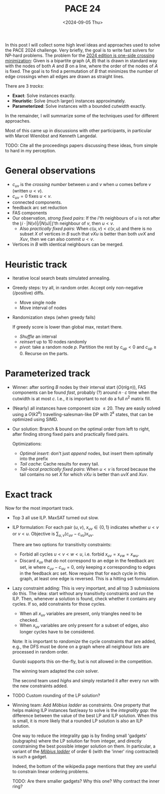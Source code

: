 #+title: PACE 24
#+filetags: @survey wip
#+OPTIONS: ^:{} num: num:t
#+hugo_front_matter_key_replace: author>authors
#+toc: headlines 3
#+date: <2024-09-05 Thu>


In this post I will collect some high level ideas and approaches used to solve
the PACE 2024 challenge.
Very briefly, the goal is to write fast solvers for NP-hard problems. The
problem for the [[https://pacechallenge.org/2024/][2024 edition is one-side crossing minimization]]: Given is a
bipartite graph $(A, B)$ that is drawn in standard way with the nodes of both
$A$ and $B$ on a line, where the order of the nodes of $A$ is fixed. The goal is
to find a permutation of $B$ that minimizes the number of edge crossings when
all edges are drawn as straight lines.

There are 3 /tracks/:
- *Exact*: Solve instances exactly.
- *Heuristic*: Solve (much larger) instances approximately.
- *Parameterized*: Solve instances with a bounded /cutwidth/ exactly.

In the remainder, I will summarize some of the techniques used for different approaches.

Most of this came up in discussions with other participants, in particular with
Marcel Wienöbst and Kenneth Langedal.

TODO: Cite all the proceedings papers discussing these ideas, from simple to
hard in my perception.

* General observations
- $c_{uv}$ is the /crossing number/ between $u$ and $v$ when $u$ comes before
  $v$ (written $u<v$).
- $c_{uv}=0$ fixes $u<v$.
- connected components.
- feedback arc set reduction
- FAS components
- Our observation, /strong fixed pairs/: If the $i$'th neighbours of $u$ is
  not after the $\lfloor i \cdot |N(v)|/|N(u)|\rfloor$'th neighbour of $v$, then
  $u < v$.
  - Also /practically fixed pairs/: When $c(u,v) < c(v,u)$ and there is no subset $X$ of vertices
    in $B$ such that $vXu$ is better than both $uvX$ and $Xuv$, then we can also
    commit $u<v$.
- Vertices in $B$ with identical neighbours can be merged.
* Heuristic track
- Iterative local search beats simulated annealing.
- Greedy steps:
  try all, in random order. Accept only non-negative (/positive) diffs.
  - Move single node
  - Move interval of nodes
- Randomization steps (when greedy fails)

  If greedy score is lower than global max, restart there.
  - /Shuffle/ an interval
  - /reinsert/ up to 10 nodes randomly
  - /pivot/: take a random node $p$. Partition the rest by $c_{up} < 0$ and $c_{up}\geq
    0$. Recurse on the parts.

* Parameterized track
- Winner: after sorting $B$ nodes by their
  interval start ($O(n\lg n)$), FAS components can be found /fast/, probably (?) around $n\cdot c$
  time when the cutwidth is at most $c$. I.e., it is important to not do a full
  $n^2$ matrix fill.
- (Nearly) all instances have component size $\leq 20$. They are easily solved
  using a $O(k 2^k)$ travelling-salesman-like DP with $2^k$ states, that can be
  optimized using SIMD.
- Our solution: Branch & bound on the optimal order from left to right, after finding strong fixed pairs and practically
  fixed pairs.

  Optimizations:
  - /Optimal insert/: don't just /append/ nodes, but insert them optimally into the prefix
  - /Tail cache/: Cache results for every tail.
  - /Tail-local practically fixed pairs/: When $u<v$ is forced because the tail
    contains no set $X$ for which $vXu$ is better than $uvX$ and $Xuv$.

* Exact track
Now for the most important track.
- Top 3 all use ILP. MaxSAT turned out slow.
- ILP formulation: For each pair $(u,v)$, $x_{uv}\in \{0,1\}$ indicates whether
  $u<v$ or $v<u$. Objective is $\sum_{u,v} (c_{uv} - c_{vu})x_{uv}$.

  There are two options for transitivity constraints:
  - Forbid all cycles $u<v<w<u$, i.e. forbid $x_{uv} = x_{vw} = x_{wu}$.
  - Discard $x_{uv}$ that do not correspond to an edge in the feedback arc set,
    ie where $c_{uv} - c_{vu}= 0$,
    only keeping $x$ corresponding to edges in the feedback arc set.
    Now require that for each cycle in this graph, at least one edge is reversed.
    This is a hitting set formulation.
- Lazy constraint adding: This is very important, and all top 3 submissions
  do this. The idea: start without any transitivity constraints and run the ILP.
  Then, whenever a solution is found, check whether it contains any cycles. If
  so, add constraints for those cycles.
  - When all $x_{uv}$ variables are present, only triangles need to be checked.
  - When $x_{uv}$ variables are only present for a subset of edges, also longer
    cycles have to be considered.
  Note: It is important to /randomize/ the cycle constraints that are added,
  e.g., the DFS must be done on a graph where all neighbour lists are processed
  in random order.

  Gurobi supports this on-the-fly, but is not allowed in the competition.

  The winning team adapted the /coin/ solver.

  The second team used /highs/ and simply restarted it after every run with the
  new constraints added.

- TODO Custom rounding of the LP solution?
- Winning team: Add /Möbius ladder/ as constraints. One property that helps
  making ILP instances fast/easy to solve is the /integrality gap/: the
  difference between the value of the best LP and ILP solution. When this is
  small, it is more likely that a rounded LP solution is also an ILP solution.

  One way to reduce the integrality gap is by finding small 'gadgets'
  (subgraphs) where the LP solution far from integer, and directly constraining
  the best possible integer solution on them. In particular, a variant of the [[https://en.wikipedia.org/wiki/M%C3%B6bius_ladder][/Möbius ladder/]]
  of order $6$ (with the 'inner' ring contracted) is such a gadget.

  Indeed, the bottom of the wikipedia page mentions that they are useful to
  constrain linear ordering problems.

  TODO: Are there smaller gadgets? Why this one? Why contract the inner ring?




#+print_bibliography:
